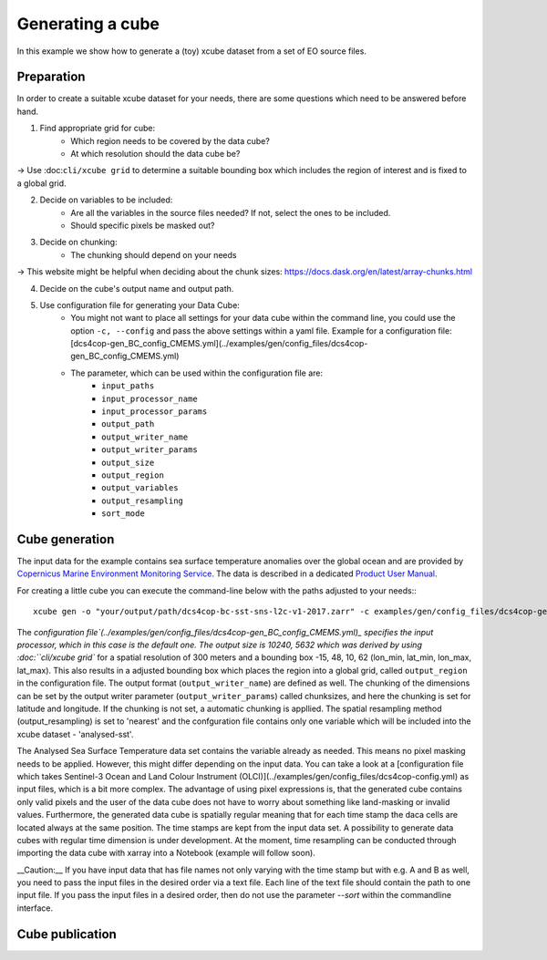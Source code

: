 =================
Generating a cube
=================

In this example we show how to generate a (toy) xcube dataset from a set of EO source files.

Preparation
===========

In order to create a suitable xcube dataset for your needs,
there are some questions which need to be answered before hand.

1. Find appropriate grid for cube:
    * Which region needs to be covered by the data cube?
    * At which resolution should the data cube be?

→ Use :doc:``cli/xcube grid`` to determine a suitable bounding box which includes the region of interest
and is fixed to a global grid.

2. Decide on variables to be included:
    * Are all the variables in the source files needed? If not, select the ones to be included.
    * Should specific pixels be masked out?

3. Decide on chunking:
    * The chunking should depend on your needs

→ This website might be helpful when deciding about the chunk sizes:  https://docs.dask.org/en/latest/array-chunks.html

4. Decide on the cube's output name and output path.

5. Use configuration file for generating your Data Cube:
    * You might not want to place all settings for your data cube within the command line, 
      you could use the option ``-c, --config`` and pass the above settings within a yaml file.
      Example for a configuration file: [dcs4cop-gen_BC_config_CMEMS.yml](../examples/gen/config_files/dcs4cop-gen_BC_config_CMEMS.yml)
      
    * The parameter, which can be used within the configuration file are: 
        * ``input_paths``
        * ``input_processor_name``
        * ``input_processor_params``
        * ``output_path``
        * ``output_writer_name``
        * ``output_writer_params``
        * ``output_size``
        * ``output_region``
        * ``output_variables``
        * ``output_resampling``
        * ``sort_mode``
            
Cube generation
===============

The input data for the example contains sea surface temperature anomalies over the global ocean and are provided by
`Copernicus Marine Environment Monitoring Service <http://marine.copernicus.eu/>`_.
The data is described in a dedicated
`Product User Manual <http://resources.marine.copernicus.eu/documents/PUM/CMEMS-SST-PUM-010-001.pdf>`_.

For creating a little cube you can execute the command-line below with the paths adjusted to your needs:::

    xcube gen -o "your/output/path/dcs4cop-bc-sst-sns-l2c-v1-2017.zarr" -c examples/gen/config_files/dcs4cop-gen_BC_config_CMEMS.yml --sort examples/gen/data/*.nc

The `configuration file`(../examples/gen/config_files/dcs4cop-gen_BC_config_CMEMS.yml)_ specifies the input processor,
which in this case is the default one. The output size is 10240, 5632 which was derived by using :doc:``cli/xcube grid``
for a spatial resolution of 300 meters and a bounding box -15, 48, 10, 62 (lon_min, lat_min, lon_max, lat_max). This also results
in a adjusted bounding box which places the region into a global grid, called ``output_region`` in the configuration file.
The output format (``output_writer_name``) are defined as well.
The chunking of the dimensions can be set by the output writer parameter (``output_writer_params``) called chunksizes,
and here the chunking is set for latitude and longitude. If the chunking is not set, a automatic chunking is appllied.
The spatial resampling method (output_resampling) is set to 'nearest' and the confguration file contains only one 
variable which will be included into the xcube dataset - 'analysed-sst'.

The Analysed Sea Surface Temperature data set contains the variable already as needed. This means no pixel 
masking needs to be applied. However, this might differ depending on the input data. You can take a look at a 
[configuration file which takes Sentinel-3 Ocean and Land Colour Instrument (OLCI)](../examples/gen/config_files/dcs4cop-config.yml)
as input files, which is a bit more complex.
The advantage of using pixel expressions is, that the generated cube contains only valid pixels and the user of the data cube
does not have to worry about something like land-masking or invalid values. 
Furthermore, the generated data cube is spatially regular meaning that for each time stamp the daca cells are located 
always at the same position. The time stamps are kept from the input data set. A possibility to generate data cubes with 
regular time dimension is under development. At the moment, time resampling can be conducted through importing the data cube 
with xarray into a Notebook (example will follow soon).

__Caution:__ If you have input data that has file names not only varying with the time stamp but with e.g. A and B as well, 
you need to pass the input files in the desired order via a text file. Each line of the text file should contain the 
path to one input file. If you pass the input files in a desired order, then do not use the parameter `--sort` within
the commandline interface.

Cube publication
================


